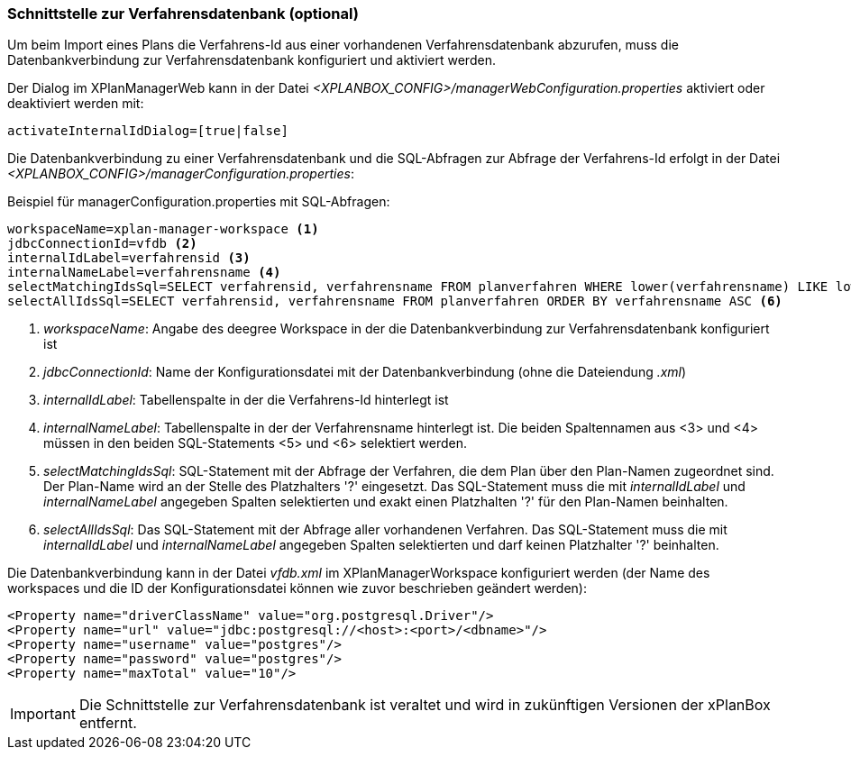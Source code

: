 [[verfahrensdatenbank]]
=== Schnittstelle zur Verfahrensdatenbank (optional)

Um beim Import eines Plans die Verfahrens-Id aus einer vorhandenen Verfahrensdatenbank abzurufen, muss die Datenbankverbindung zur Verfahrensdatenbank konfiguriert und aktiviert werden.

Der Dialog im XPlanManagerWeb kann in der Datei _<XPLANBOX_CONFIG>/managerWebConfiguration.properties_ aktiviert oder deaktiviert werden mit:

----
activateInternalIdDialog=[true|false]
----

Die Datenbankverbindung zu einer Verfahrensdatenbank und die SQL-Abfragen zur Abfrage der Verfahrens-Id erfolgt in der Datei _<XPLANBOX_CONFIG>/managerConfiguration.properties_:

.Beispiel für managerConfiguration.properties mit SQL-Abfragen:
[source,properties]
----
workspaceName=xplan-manager-workspace <1>
jdbcConnectionId=vfdb <2>
internalIdLabel=verfahrensid <3>
internalNameLabel=verfahrensname <4>
selectMatchingIdsSql=SELECT verfahrensid, verfahrensname FROM planverfahren WHERE lower(verfahrensname) LIKE lower(?) ORDER BY verfahrensname ASC <5>
selectAllIdsSql=SELECT verfahrensid, verfahrensname FROM planverfahren ORDER BY verfahrensname ASC <6>
----
<1> _workspaceName_: Angabe des deegree Workspace in der die Datenbankverbindung zur Verfahrensdatenbank konfiguriert ist
<2> _jdbcConnectionId_: Name der Konfigurationsdatei mit der Datenbankverbindung (ohne die Dateiendung _.xml_)
<3> _internalIdLabel_: Tabellenspalte in der die Verfahrens-Id hinterlegt ist
<4> _internalNameLabel_: Tabellenspalte in der der Verfahrensname hinterlegt ist. Die beiden Spaltennamen aus <3> und <4> müssen in den beiden SQL-Statements <5> und <6>
selektiert werden.
<5> _selectMatchingIdsSql_: SQL-Statement mit der Abfrage der Verfahren, die dem Plan über den Plan-Namen zugeordnet sind. Der Plan-Name wird an der Stelle des Platzhalters '?' eingesetzt. Das SQL-Statement muss die mit _internalIdLabel_ und _internalNameLabel_ angegeben Spalten selektierten und exakt einen Platzhalten '?' für den Plan-Namen beinhalten.
<6> _selectAllIdsSql_: Das SQL-Statement mit der Abfrage aller vorhandenen Verfahren. Das SQL-Statement muss die mit _internalIdLabel_ und _internalNameLabel_ angegeben Spalten selektierten und darf keinen Platzhalter '?' beinhalten.

Die Datenbankverbindung kann in der Datei _vfdb.xml_ im XPlanManagerWorkspace konfiguriert werden (der Name des workspaces und die ID der
Konfigurationsdatei können wie zuvor beschrieben geändert werden):

[source,xml]
----
<Property name="driverClassName" value="org.postgresql.Driver"/>
<Property name="url" value="jdbc:postgresql://<host>:<port>/<dbname>"/>
<Property name="username" value="postgres"/>
<Property name="password" value="postgres"/>
<Property name="maxTotal" value="10"/>
----

IMPORTANT: Die Schnittstelle zur Verfahrensdatenbank ist veraltet und wird in zukünftigen Versionen der xPlanBox entfernt.